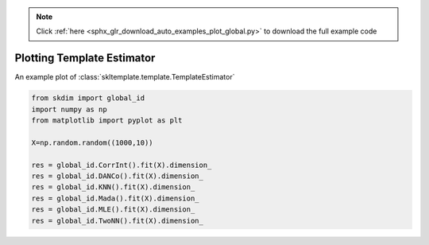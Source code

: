 .. note::
    :class: sphx-glr-download-link-note

    Click :ref:`here <sphx_glr_download_auto_examples_plot_global.py>` to download the full example code
.. rst-class:: sphx-glr-example-title

.. _sphx_glr_auto_examples_plot_global.py:


===========================
Plotting Template Estimator
===========================

An example plot of :class:`skltemplate.template.TemplateEstimator`








.. code-block:: default

    from skdim import global_id
    import numpy as np
    from matplotlib import pyplot as plt

    X=np.random.random((1000,10))

    res = global_id.CorrInt().fit(X).dimension_
    res = global_id.DANCo().fit(X).dimension_
    res = global_id.KNN().fit(X).dimension_
    res = global_id.Mada().fit(X).dimension_
    res = global_id.MLE().fit(X).dimension_
    res = global_id.TwoNN().fit(X).dimension_

.. rst-class:: sphx-glr-timing

   **Total running time of the script:** ( 0 minutes  3.086 seconds)


.. _sphx_glr_download_auto_examples_plot_global.py:


.. only :: html

 .. container:: sphx-glr-footer
    :class: sphx-glr-footer-example



  .. container:: sphx-glr-download

     :download:`Download Python source code: plot_global.py <plot_global.py>`



  .. container:: sphx-glr-download

     :download:`Download Jupyter notebook: plot_global.ipynb <plot_global.ipynb>`


.. only:: html

 .. rst-class:: sphx-glr-signature

    `Gallery generated by Sphinx-Gallery <https://sphinx-gallery.github.io>`_
